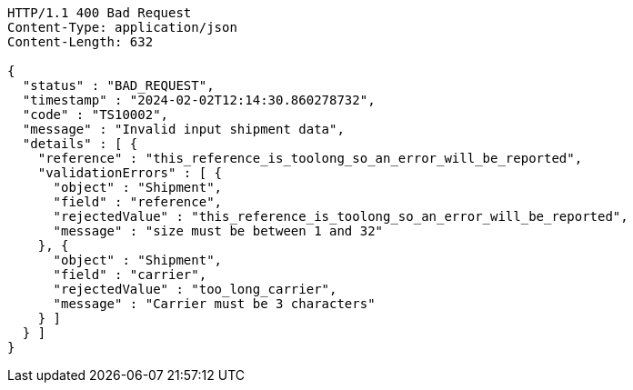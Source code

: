 [source,http,options="nowrap"]
----
HTTP/1.1 400 Bad Request
Content-Type: application/json
Content-Length: 632

{
  "status" : "BAD_REQUEST",
  "timestamp" : "2024-02-02T12:14:30.860278732",
  "code" : "TS10002",
  "message" : "Invalid input shipment data",
  "details" : [ {
    "reference" : "this_reference_is_toolong_so_an_error_will_be_reported",
    "validationErrors" : [ {
      "object" : "Shipment",
      "field" : "reference",
      "rejectedValue" : "this_reference_is_toolong_so_an_error_will_be_reported",
      "message" : "size must be between 1 and 32"
    }, {
      "object" : "Shipment",
      "field" : "carrier",
      "rejectedValue" : "too_long_carrier",
      "message" : "Carrier must be 3 characters"
    } ]
  } ]
}
----